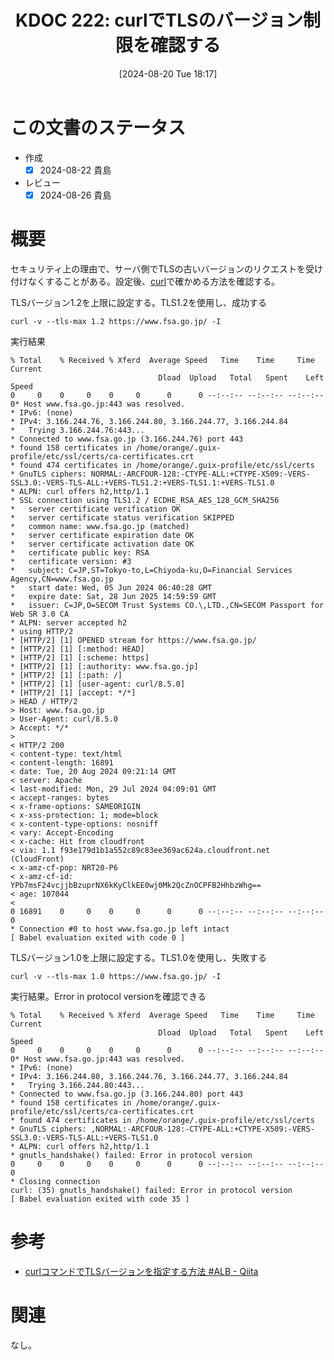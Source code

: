:properties:
:ID: 20240820T181738
:mtime:    20241102180339 20241028101410
:ctime:    20241028101410
:end:
#+title:      KDOC 222: curlでTLSのバージョン制限を確認する
#+date:       [2024-08-20 Tue 18:17]
#+filetags:   :code:
#+identifier: 20240820T181738

* この文書のステータス
- 作成
  - [X] 2024-08-22 貴島
- レビュー
  - [X] 2024-08-26 貴島

* 概要
セキュリティ上の理由で、サーバ側でTLSの古いバージョンのリクエストを受け付けなくすることがある。設定後、[[id:b11fb9a4-0a26-4354-bc60-6c755c256b21][curl]]で確かめる方法を確認する。

#+caption: TLSバージョン1.2を上限に設定する。TLS1.2を使用し、成功する
#+begin_src shell
  curl -v --tls-max 1.2 https://www.fsa.go.jp/ -I
#+end_src

#+caption: 実行結果
#+begin_src shell
  % Total    % Received % Xferd  Average Speed   Time    Time     Time  Current
                                   Dload  Upload   Total   Spent    Left  Speed
  0     0    0     0    0     0      0      0 --:--:-- --:--:-- --:--:--     0* Host www.fsa.go.jp:443 was resolved.
  ,* IPv6: (none)
  ,* IPv4: 3.166.244.76, 3.166.244.80, 3.166.244.77, 3.166.244.84
  ,*   Trying 3.166.244.76:443...
  ,* Connected to www.fsa.go.jp (3.166.244.76) port 443
  ,* found 158 certificates in /home/orange/.guix-profile/etc/ssl/certs/ca-certificates.crt
  ,* found 474 certificates in /home/orange/.guix-profile/etc/ssl/certs
  ,* GnuTLS ciphers: NORMAL:-ARCFOUR-128:-CTYPE-ALL:+CTYPE-X509:-VERS-SSL3.0:-VERS-TLS-ALL:+VERS-TLS1.2:+VERS-TLS1.1:+VERS-TLS1.0
  ,* ALPN: curl offers h2,http/1.1
  ,* SSL connection using TLS1.2 / ECDHE_RSA_AES_128_GCM_SHA256
  ,*   server certificate verification OK
  ,*   server certificate status verification SKIPPED
  ,*   common name: www.fsa.go.jp (matched)
  ,*   server certificate expiration date OK
  ,*   server certificate activation date OK
  ,*   certificate public key: RSA
  ,*   certificate version: #3
  ,*   subject: C=JP,ST=Tokyo-to,L=Chiyoda-ku,O=Financial Services Agency,CN=www.fsa.go.jp
  ,*   start date: Wed, 05 Jun 2024 06:40:28 GMT
  ,*   expire date: Sat, 28 Jun 2025 14:59:59 GMT
  ,*   issuer: C=JP,O=SECOM Trust Systems CO.\,LTD.,CN=SECOM Passport for Web SR 3.0 CA
  ,* ALPN: server accepted h2
  ,* using HTTP/2
  ,* [HTTP/2] [1] OPENED stream for https://www.fsa.go.jp/
  ,* [HTTP/2] [1] [:method: HEAD]
  ,* [HTTP/2] [1] [:scheme: https]
  ,* [HTTP/2] [1] [:authority: www.fsa.go.jp]
  ,* [HTTP/2] [1] [:path: /]
  ,* [HTTP/2] [1] [user-agent: curl/8.5.0]
  ,* [HTTP/2] [1] [accept: */*]
  > HEAD / HTTP/2
  > Host: www.fsa.go.jp
  > User-Agent: curl/8.5.0
  > Accept: */*
  >
  < HTTP/2 200
  < content-type: text/html
  < content-length: 16891
  < date: Tue, 20 Aug 2024 09:21:14 GMT
  < server: Apache
  < last-modified: Mon, 29 Jul 2024 04:09:01 GMT
  < accept-ranges: bytes
  < x-frame-options: SAMEORIGIN
  < x-xss-protection: 1; mode=block
  < x-content-type-options: nosniff
  < vary: Accept-Encoding
  < x-cache: Hit from cloudfront
  < via: 1.1 f93e179d1b1a552c89c83ee369ac624a.cloudfront.net (CloudFront)
  < x-amz-cf-pop: NRT20-P6
  < x-amz-cf-id: YPb7msF24vcjjbBzuprNX6kKyClkEE0wj0Mk2QcZnOCPFB2HhbzWhg==
  < age: 107044
  <
  0 16891    0     0    0     0      0      0 --:--:-- --:--:-- --:--:--     0
  ,* Connection #0 to host www.fsa.go.jp left intact
  [ Babel evaluation exited with code 0 ]
#+end_src

#+caption: TLSバージョン1.0を上限に設定する。TLS1.0を使用し、失敗する
#+begin_src shell
  curl -v --tls-max 1.0 https://www.fsa.go.jp/ -I
#+end_src

#+caption: 実行結果。Error in protocol versionを確認できる
#+begin_src shell
% Total    % Received % Xferd  Average Speed   Time    Time     Time  Current
                                 Dload  Upload   Total   Spent    Left  Speed
0     0    0     0    0     0      0      0 --:--:-- --:--:-- --:--:--     0* Host www.fsa.go.jp:443 was resolved.
,* IPv6: (none)
,* IPv4: 3.166.244.80, 3.166.244.76, 3.166.244.77, 3.166.244.84
,*   Trying 3.166.244.80:443...
,* Connected to www.fsa.go.jp (3.166.244.80) port 443
,* found 158 certificates in /home/orange/.guix-profile/etc/ssl/certs/ca-certificates.crt
,* found 474 certificates in /home/orange/.guix-profile/etc/ssl/certs
,* GnuTLS ciphers: ,NORMAL:-ARCFOUR-128:-CTYPE-ALL:+CTYPE-X509:-VERS-SSL3.0:-VERS-TLS-ALL:+VERS-TLS1.0
,* ALPN: curl offers h2,http/1.1
,* gnutls_handshake() failed: Error in protocol version
0     0    0     0    0     0      0      0 --:--:-- --:--:-- --:--:--     0
,* Closing connection
curl: (35) gnutls_handshake() failed: Error in protocol version
[ Babel evaluation exited with code 35 ]
#+end_src

* 参考
- [[https://qiita.com/daji110728/items/ec400d0268c76cc1dc04][curlコマンドでTLSバージョンを指定する方法 #ALB - Qiita]]
* 関連
なし。
